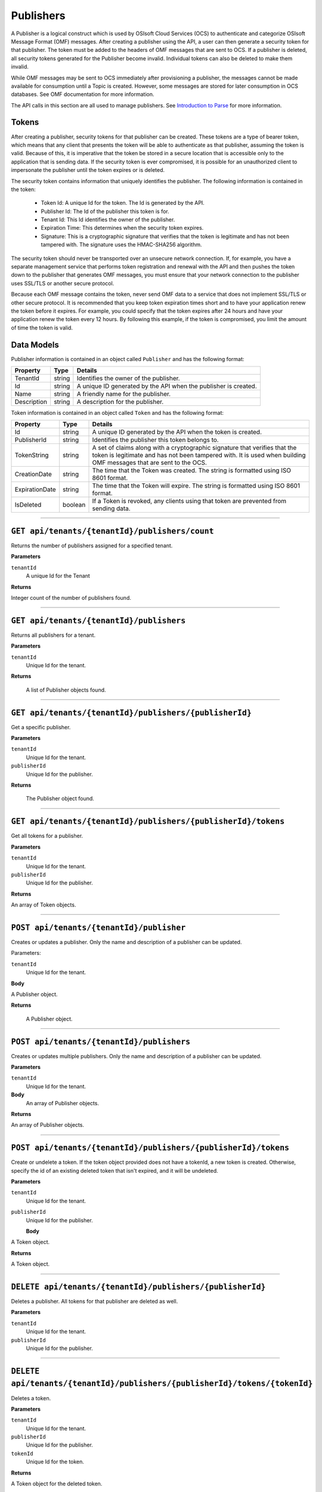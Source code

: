 Publishers
==================

A Publisher is a logical construct which is used by OSIsoft Cloud Services (OCS) to authenticate 
and categorize OSIsoft Message Format (OMF) messages. After creating a publisher using the API, 
a user can then generate a security token for that publisher. The token must be added to the headers 
of OMF messages that are sent to OCS. If a publisher is deleted, all security tokens generated 
for the Publisher become invalid. Individual tokens can also be deleted to make them invalid.

While OMF messages may be sent to OCS immediately after provisioning a publisher, the messages 
cannot be made available for consumption until a Topic is created. However, some 
messages are stored for later consumption in OCS databases. See OMF documentation for more information. 

The API calls in this section are all used to manage publishers. See `Introduction to Parse <https://qi-docs-rst.readthedocs.org/en/latest/parse_intro.html>`__ for more information.

Tokens
------

After creating a publisher, security tokens for that publisher can be created. These tokens are 
a type of bearer token, which means that any client that presents the token will be able to 
authenticate as that publisher, assuming the token is valid. Because of this, it is imperative 
that the token be stored in a secure location that is accessible only to the application that 
is sending data. If the security token is ever compromised, it is possible for an unauthorized 
client to impersonate the publisher until the token expires or is deleted. 

The security token contains information that uniquely 
identifies the publisher. The following information is contained in the token: 

  * Token Id: A unique Id for the token. The Id is generated by the API. 
  * Publisher Id: The Id of the publisher this token is for.
  * Tenant Id: This Id identifies the owner of the publisher. 
  * Expiration Time: This determines when the security token expires. 
  * Signature: This is a cryptographic signature that verifies that the token is legitimate 
    and has not been tampered with. The signature uses the HMAC-SHA256 algorithm. 

The security token should never be transported over an unsecure network connection. If, for example, 
you have a separate management service that performs token registration and renewal with the 
API and then pushes the token down to the publisher that generates OMF messages, you must ensure that
your network connection to the publisher uses SSL/TLS or another secure protocol. 

Because each OMF message contains the token, never send OMF data to a service that does not 
implement SSL/TLS or other secure protocol. It is recommended that you keep token expiration times 
short and to have your application renew the token before it expires. For example, you could 
specify that the token expires after 24 hours and have your application renew the token every 
12 hours. By following this example, if the token is compromised, you limit the amount of time 
the token is valid. 

Data Models 
-----------

Publisher information is contained in an object called ``Publisher`` and has the following format: 

+-----------------+-------------------------+----------------------------------------+
| Property        | Type                    | Details                                |
+=================+=========================+========================================+
| TenantId        | string                  | Identifies the owner of the publisher. |
+-----------------+-------------------------+----------------------------------------+
| Id              | string                  | A unique ID generated by the API when  |
|                 |                         | the publisher is created.              |
+-----------------+-------------------------+----------------------------------------+
| Name            | string                  | A friendly name for the publisher.     |
+-----------------+-------------------------+----------------------------------------+
| Description     | string                  | A description for the publisher.       |
+-----------------+-------------------------+----------------------------------------+

Token information is contained in an object called ``Token`` and has the following format: 

+-----------------+-------------------------+----------------------------------------+
| Property        | Type                    | Details                                |
+=================+=========================+========================================+
| Id              | string                  | A unique ID generated by the API when  |
|                 |                         | the token is created.                  |
+-----------------+-------------------------+----------------------------------------+
| PublisherId     | string                  | Identifies the publisher this token    |
|                 |                         | belongs to.                            |
+-----------------+-------------------------+----------------------------------------+
| TokenString     | string                  | A set of claims along with a           |
|                 |                         | cryptographic signature that verifies  |
|                 |                         | that the token is legitimate and has   |
|                 |                         | not been tampered with. It is used     |
|                 |                         | when building OMF messages that are    |
|                 |                         | sent to the OCS.                       |
+-----------------+-------------------------+----------------------------------------+
| CreationDate    | string                  | The time that the Token was created.   |
|                 |                         | The string is formatted using ISO 8601 |
|                 |                         | format.                                |
+-----------------+-------------------------+----------------------------------------+
| ExpirationDate  | string                  | The time that the Token will expire.   |
|                 |                         | The string is formatted using ISO 8601 |
|                 |                         | format.                                |
+-----------------+-------------------------+----------------------------------------+
| IsDeleted       | boolean                 | If a Token is revoked, any clients     |
|                 |                         | using that token are prevented from    |
|                 |                         | sending data.                          |
+-----------------+-------------------------+----------------------------------------+


***********************

``GET api/tenants/{tenantId}/publishers/count``
--------------------------------------------

Returns the number of publishers assigned for a specified tenant.  


**Parameters**

``tenantId``
  A unique Id for the Tenant


**Returns**

Integer count of the number of publishers found. 
 
***********************

``GET api/tenants/{tenantId}/publishers``
--------------------------------------------

Returns all publishers for a tenant. 

**Parameters**

``tenantId``
  Unique Id for the tenant. 

**Returns**

  A list of Publisher objects found. 

************************

``GET api/tenants/{tenantId}/publishers/{publisherId}``
--------------------------------------------

Get a specific publisher. 

**Parameters**

``tenantId``
 Unique Id for the tenant. 
``publisherId``
  Unique Id for the publisher. 

**Returns**

  The Publisher object found.  

***************************

``GET api/tenants/{tenantId}/publishers/{publisherId}/tokens``
--------------------------------------------

Get all tokens for a publisher.

**Parameters**

``tenantId``
 Unique Id for the tenant. 
``publisherId``
  Unique Id for the publisher. 

**Returns**

An array of Token objects.   

***************************

``POST api/tenants/{tenantId}/publisher``
-------------------------------------

Creates or updates a publisher. Only the name and description of a publisher can be updated.

Parameters: 

``tenantId``
  Unique Id for the tenant. 

**Body**

A Publisher object.  

**Returns**

  A Publisher object. 

******************************

``POST api/tenants/{tenantId}/publishers``
---------------------------------------

Creates or updates multiple publishers. Only the name and description of a publisher can be updated.

**Parameters**

``tenantId``
  Unique Id for the tenant. 

**Body**
  An array of Publisher objects. 

**Returns**

An array of Publisher objects. 

************************************

``POST api/tenants/{tenantId}/publishers/{publisherId}/tokens``
--------------------------------------------

Create or undelete a token. If the token object provided does not have a tokenId, a new token is created.
Otherwise, specify the id of an existing deleted token that isn't expired, and it will be undeleted.

**Parameters**

``tenantId``
 Unique Id for the tenant. 
``publisherId``
 Unique Id for the publisher. 

 **Body**

A Token object.  

**Returns**

A Token object. 

***************************

``DELETE api/tenants/{tenantId}/publishers/{publisherId}``
---------------------------------------------------

Deletes a publisher. All tokens for that publisher are deleted as well. 

**Parameters**

``tenantId`` 
  Unique Id for the tenant. 
``publisherId``
  Unique Id for the publisher. 

********************************

``DELETE api/tenants/{tenantId}/publishers/{publisherId}/tokens/{tokenId}``
---------------------------------------------------

Deletes a token.

**Parameters**

``tenantId`` 
  Unique Id for the tenant. 
``publisherId``
  Unique Id for the publisher. 
``tokenId``
  Unique Id for the token. 
  
**Returns**

A Token object for the deleted token. 

********************************

``DELETE api/tenants/{tenantId}/publishers/{publisherId}/tokens``
---------------------------------------------------

Deletes all tokens for a publisher.

**Parameters**

``tenantId`` 
  Unique Id for the tenant. 
``publisherId``
  Unique Id for the publisher. 

********************************
